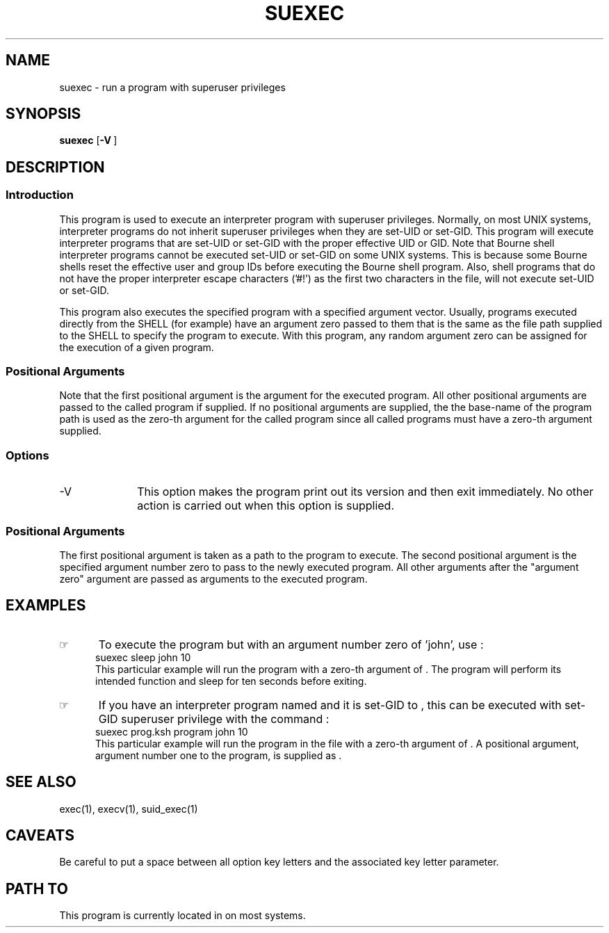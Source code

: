 .\"_
.TH SUEXEC 1 0a LOCAL
.SH NAME
suexec \- run a program with superuser privileges
.SH SYNOPSIS
.B suexec
.OP -V "" ] [
.MW path \fB[\fP arg0 arg(s) ...\fB]\fP
.\"_
.SH DESCRIPTION
.\"_
.SS Introduction
.PP
This program is used to execute an interpreter program
with superuser privileges.  Normally, on most UNIX systems,
interpreter programs do not inherit superuser privileges when they
are set-UID or set-GID.  This program will execute interpreter programs
that are set-UID or set-GID with the proper effective UID or GID.
Note that Bourne shell interpreter programs cannot be executed
set-UID or set-GID on some UNIX systems.  This is because some
Bourne shells reset the effective user and group IDs before executing
the Bourne shell program.  Also, shell programs that do not have
the proper
.MW exec(2)
interpreter escape characters ('#!') as the first two characters
in the file, will not execute set-UID or set-GID.
.PP
This program also executes the specified program with a specified
argument vector.  Usually, programs executed directly from the
SHELL (for example) have an argument zero passed to them that is the
same as the file path supplied to the SHELL to specify the
program to execute.  With this program, any random argument zero can
be assigned for the execution of a given program.
.\"_
.SS Positional Arguments
Note that the first positional argument is the
.MW argv[0]
argument for the executed program.
All other positional arguments are passed to the
called program if supplied.
If no positional arguments are supplied, the the base-name of the
program path is used as the zero-th argument for the
called program since all called programs must have a zero-th
argument supplied.
.\"_
.SS Options
.IP "-V " 10
This option makes the program print out its version and then
exit immediately.  No other action is carried out when this
option is supplied.
.\"_
.SS Positional Arguments
The first positional argument is taken as a path to the program
to execute.  The second positional argument is the specified
argument number zero to pass to the newly executed program.
All other arguments after the "argument zero" argument are passed
as arguments to the executed program.
.\"_
.SH EXAMPLES
.\"_
.IP \(rh 5
To execute the program
.MW sleep
but with an argument number zero of 'john', use :
.EX
suexec sleep john 10
.EE
This particular example will run the program 
.MW sleep 
with a zero-th argument of
.MW john
\&.
The program will perform its intended function
and sleep for ten seconds before exiting.
.\"_
.IP \(rh 5
If you have an interpreter program named
.MW prog.ksh
and it is set-GID to
.MW uucp
\&, this can be executed with set-GID superuser privilege
with the command :
.EX
suexec prog.ksh program john 10
.EE
This particular example will run the program in the file
.MW prog.ksh
with a zero-th argument of
.MW program
\&.
A positional argument, argument number one to the program,
is supplied as
.MW 10
\&.
.\"_
.SH SEE ALSO
exec(1), execv(1), suid_exec(1)
.\"_
.SH CAVEATS
Be careful to put a space between all option key letters and the associated
key letter parameter.
.\"_
.SH PATH TO
This program is currently located in 
.MW /usr/add-on/local/bin
on most systems.
.\"_
.\"_
